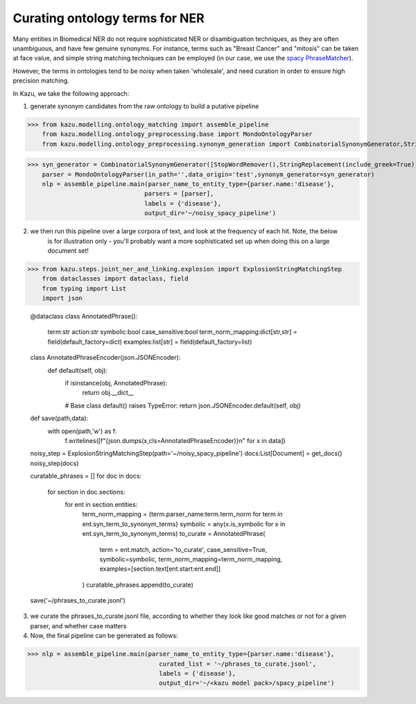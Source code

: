 Curating ontology terms for NER
================================

Many entities in Biomedical NER do not require sophisticated NER or disambiguation techniques, as they are often
unambiguous, and have few genuine synonyms. For instance, terms such as "Breast Cancer" and "mitosis" can be taken at face value, and
simple string matching techniques can be employed (in our case, we use the `spacy PhraseMatcher <https://spacy.io/api/phrasematcher>`_).

However, the terms in ontologies tend to be noisy when taken 'wholesale', and need curation in order to ensure high precision matching.

In Kazu, we take the following approach:

1) generate synonym candidates from the raw ontology to build a putative pipeline

>>> from kazu.modelling.ontology_matching import assemble_pipeline
    from kazu.modelling.ontology_preprocessing.base import MondoOntologyParser
    from kazu.modelling.ontology_preprocessing.synonym_generation import CombinatorialSynonymGenerator,StringReplacement,StopWordRemover


>>> syn_generator = CombinatorialSynonymGenerator([StopWordRemover(),StringReplacement(include_greek=True)])
    parser = MondoOntologyParser(in_path='',data_origin='test',synonym_generator=syn_generator)
    nlp = assemble_pipeline.main(parser_name_to_entity_type={parser.name:'disease'},
                                parsers = [parser],
                                labels = {'disease'},
                                output_dir='~/noisy_spacy_pipeline')

2) we then run this pipeline over a large corpora of text, and look at the frequency of each hit. Note, the below
    is for illustration only - you'll probably want a more sophisticated set up when doing this on a large document set!

>>> from kazu.steps.joint_ner_and_linking.explosion import ExplosionStringMatchingStep
    from dataclasses import dataclass, field
    from typing import List
    import json

    @dataclass
    class AnnotatedPhrase():
        term:str
        action:str
        symbolic:bool
        case_sensitive:bool
        term_norm_mapping:dict[str,str] = field(default_factory=dict)
        examples:list[str] = field(default_factory=list)

    class AnnotatedPhraseEncoder(json.JSONEncoder):
        def default(self, obj):
            if isinstance(obj, AnnotatedPhrase):
                return obj.__dict__
            # Base class default() raises TypeError:
            return json.JSONEncoder.default(self, obj)

    def save(path,data):
        with open(path,'w') as f:
            f.writelines([f"{json.dumps(x,cls=AnnotatedPhraseEncoder)}\n" for x in data])

    noisy_step = ExplosionStringMatchingStep(path='~/noisy_spacy_pipeline')
    docs:List[Document] = get_docs()
    noisy_step(docs)



    curatable_phrases = []
    for doc in docs:
        for section in doc.sections:
            for ent in section.entities:
                term_norm_mapping = {term.parser_name:term.term_norm for term in ent.syn_term_to_synonym_terms}
                symbolic = any(x.is_symbolic for x in ent.syn_term_to_synonym_terms)
                to_curate = AnnotatedPhrase(
                    term = ent.match,
                    action='to_curate',
                    case_sensitive=True,
                    symbolic=symbolic,
                    term_norm_mapping=term_norm_mapping,
                    examples=[section.text[ent.start:ent.end]]
                )
                curatable_phrases.append(to_curate)

    save('~/phrases_to_curate.jsonl')


3) we curate the phrases_to_curate.jsonl file, according to whether they look like good matches or not for a given parser, and whether case matters

4) Now, the final pipeline can be generated as follows:

>>> nlp = assemble_pipeline.main(parser_name_to_entity_type={parser.name:'disease'},
                                    curated_list = '~/phrases_to_curate.jsonl',
                                    labels = {'disease'},
                                    output_dir='~/<kazu model pack>/spacy_pipeline')
